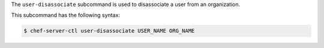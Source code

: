 .. The contents of this file are included in multiple topics.
.. This file describes a command or a sub-command for chef-server-ctl.
.. This file should not be changed in a way that hinders its ability to appear in multiple documentation sets.


The ``user-disassociate`` subcommand is used to disassociate a user from an organization. 

This subcommand has the following syntax:

.. code-block:: bash

   $ chef-server-ctl user-disassociate USER_NAME ORG_NAME


